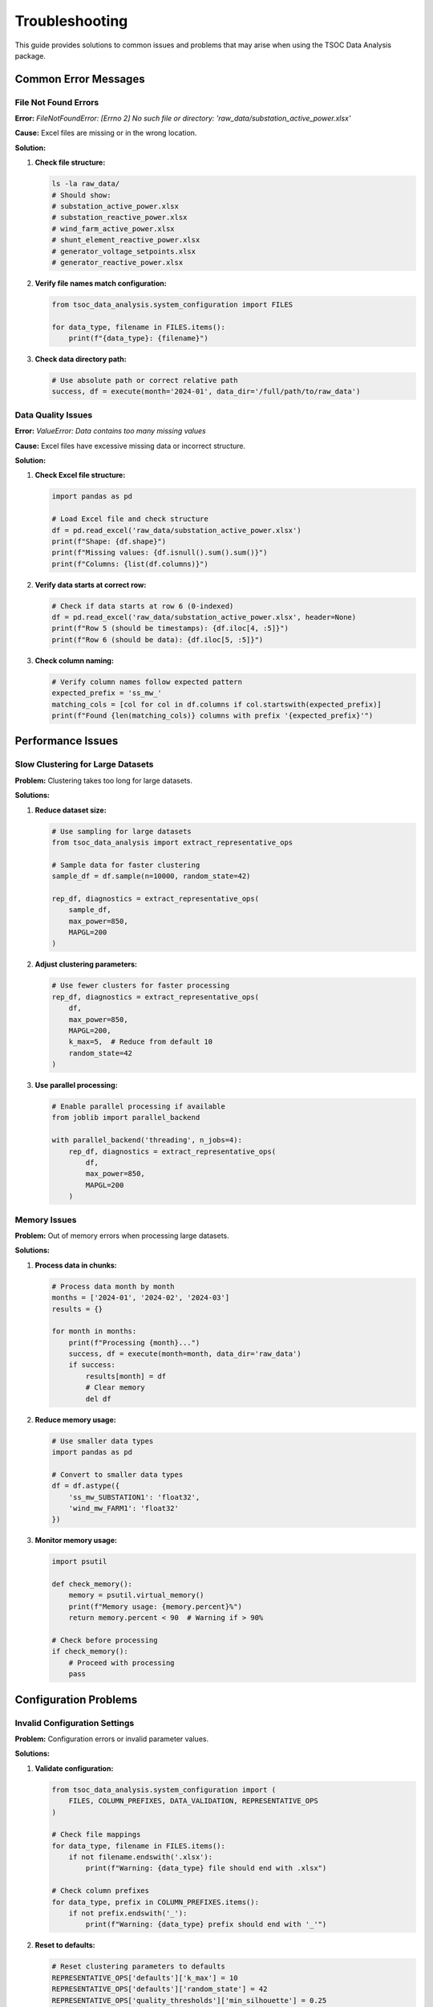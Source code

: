 Troubleshooting
===============

This guide provides solutions to common issues and problems that may arise when using the TSOC Data Analysis package.

Common Error Messages
---------------------


File Not Found Errors
~~~~~~~~~~~~~~~~~~~~

**Error:** `FileNotFoundError: [Errno 2] No such file or directory: 'raw_data/substation_active_power.xlsx'`

**Cause:** Excel files are missing or in the wrong location.

**Solution:**

1. **Check file structure:**

   .. code-block:: bash

      ls -la raw_data/
      # Should show:
      # substation_active_power.xlsx
      # substation_reactive_power.xlsx
      # wind_farm_active_power.xlsx
      # shunt_element_reactive_power.xlsx
      # generator_voltage_setpoints.xlsx
      # generator_reactive_power.xlsx

2. **Verify file names match configuration:**

   .. code-block:: python

      from tsoc_data_analysis.system_configuration import FILES
      
      for data_type, filename in FILES.items():
          print(f"{data_type}: {filename}")

3. **Check data directory path:**

   .. code-block:: python

      # Use absolute path or correct relative path
      success, df = execute(month='2024-01', data_dir='/full/path/to/raw_data')

Data Quality Issues
~~~~~~~~~~~~~~~~~~

**Error:** `ValueError: Data contains too many missing values`

**Cause:** Excel files have excessive missing data or incorrect structure.

**Solution:**

1. **Check Excel file structure:**

   .. code-block:: python

      import pandas as pd
      
      # Load Excel file and check structure
      df = pd.read_excel('raw_data/substation_active_power.xlsx')
      print(f"Shape: {df.shape}")
      print(f"Missing values: {df.isnull().sum().sum()}")
      print(f"Columns: {list(df.columns)}")

2. **Verify data starts at correct row:**

   .. code-block:: python

      # Check if data starts at row 6 (0-indexed)
      df = pd.read_excel('raw_data/substation_active_power.xlsx', header=None)
      print(f"Row 5 (should be timestamps): {df.iloc[4, :5]}")
      print(f"Row 6 (should be data): {df.iloc[5, :5]}")

3. **Check column naming:**

   .. code-block:: python

      # Verify column names follow expected pattern
      expected_prefix = 'ss_mw_'
      matching_cols = [col for col in df.columns if col.startswith(expected_prefix)]
      print(f"Found {len(matching_cols)} columns with prefix '{expected_prefix}'")

Performance Issues
------------------

Slow Clustering for Large Datasets
~~~~~~~~~~~~~~~~~~~~~~~~~~~~~~~~~~

**Problem:** Clustering takes too long for large datasets.

**Solutions:**

1. **Reduce dataset size:**

   .. code-block:: python

      # Use sampling for large datasets
      from tsoc_data_analysis import extract_representative_ops
      
      # Sample data for faster clustering
      sample_df = df.sample(n=10000, random_state=42)
      
      rep_df, diagnostics = extract_representative_ops(
          sample_df,
          max_power=850,
          MAPGL=200
      )

2. **Adjust clustering parameters:**

   .. code-block:: python

      # Use fewer clusters for faster processing
      rep_df, diagnostics = extract_representative_ops(
          df,
          max_power=850,
          MAPGL=200,
          k_max=5,  # Reduce from default 10
          random_state=42
      )

3. **Use parallel processing:**

   .. code-block:: python

      # Enable parallel processing if available
      from joblib import parallel_backend
      
      with parallel_backend('threading', n_jobs=4):
          rep_df, diagnostics = extract_representative_ops(
              df,
              max_power=850,
              MAPGL=200
          )

Memory Issues
~~~~~~~~~~~~

**Problem:** Out of memory errors when processing large datasets.

**Solutions:**

1. **Process data in chunks:**

   .. code-block:: python

      # Process data month by month
      months = ['2024-01', '2024-02', '2024-03']
      results = {}
      
      for month in months:
          print(f"Processing {month}...")
          success, df = execute(month=month, data_dir='raw_data')
          if success:
              results[month] = df
              # Clear memory
              del df

2. **Reduce memory usage:**

   .. code-block:: python

      # Use smaller data types
      import pandas as pd
      
      # Convert to smaller data types
      df = df.astype({
          'ss_mw_SUBSTATION1': 'float32',
          'wind_mw_FARM1': 'float32'
      })

3. **Monitor memory usage:**

   .. code-block:: python

      import psutil
      
      def check_memory():
          memory = psutil.virtual_memory()
          print(f"Memory usage: {memory.percent}%")
          return memory.percent < 90  # Warning if > 90%
      
      # Check before processing
      if check_memory():
          # Proceed with processing
          pass

Configuration Problems
----------------------

Invalid Configuration Settings
~~~~~~~~~~~~~~~~~~~~~~~~~~~~~~

**Problem:** Configuration errors or invalid parameter values.

**Solutions:**

1. **Validate configuration:**

   .. code-block:: python

      from tsoc_data_analysis.system_configuration import (
          FILES, COLUMN_PREFIXES, DATA_VALIDATION, REPRESENTATIVE_OPS
      )
      
      # Check file mappings
      for data_type, filename in FILES.items():
          if not filename.endswith('.xlsx'):
              print(f"Warning: {data_type} file should end with .xlsx")
      
      # Check column prefixes
      for data_type, prefix in COLUMN_PREFIXES.items():
          if not prefix.endswith('_'):
              print(f"Warning: {data_type} prefix should end with '_'")

2. **Reset to defaults:**

   .. code-block:: python

      # Reset clustering parameters to defaults
      REPRESENTATIVE_OPS['defaults']['k_max'] = 10
      REPRESENTATIVE_OPS['defaults']['random_state'] = 42
      REPRESENTATIVE_OPS['quality_thresholds']['min_silhouette'] = 0.25

3. **Check parameter ranges:**

   .. code-block:: python

      # Validate parameter ranges
      if REPRESENTATIVE_OPS['defaults']['k_max'] < 2:
          print("Error: k_max must be at least 2")
      
      if DATA_VALIDATION['gap_filling']['max_gap_steps'] < 1:
          print("Error: max_gap_steps must be at least 1")

Missing Dependencies
--------------------

**Problem:** Import errors or missing packages.

**Solutions:**

1. **Install missing dependencies:**

   .. code-block:: bash

      pip install pandas numpy matplotlib seaborn openpyxl scikit-learn scipy psutil joblib

2. **Check package versions:**

   .. code-block:: python

      import pandas as pd
      import numpy as np
      import matplotlib
      import seaborn
      import openpyxl
      import sklearn
      
      print(f"pandas: {pd.__version__}")
      print(f"numpy: {np.__version__}")
      print(f"matplotlib: {matplotlib.__version__}")
      print(f"seaborn: {seaborn.__version__}")
      print(f"openpyxl: {openpyxl.__version__}")
      print(f"scikit-learn: {sklearn.__version__}")

3. **Install development dependencies:**

   .. code-block:: bash

      pip install -e ".[dev]"

Visualization Issues
~~~~~~~~~~~~~~~~~~~~

**Problem:** Plotting errors or missing plots.

**Solutions:**

1. **Check matplotlib backend:**

   .. code-block:: python

      import matplotlib
      print(f"Backend: {matplotlib.get_backend()}")
      
      # Set backend if needed
      matplotlib.use('Agg')  # For non-interactive environments

2. **Create output directory:**

   .. code-block:: python

      import os
      
      # Ensure output directory exists
      output_dir = 'results'
      os.makedirs(output_dir, exist_ok=True)

3. **Check file permissions:**

   .. code-block:: python

      # Check if directory is writable
      import os
      
      if os.access('results', os.W_OK):
          print("Directory is writable")
      else:
          print("Directory is not writable")

Parallel Processing Issues
~~~~~~~~~~~~~~~~~~~~~~~~~~

**Problem:** Parallel processing errors or performance issues.

**Solutions:**

1. **Disable parallel processing:**

   .. code-block:: python

      # Use single-threaded processing
      from joblib import parallel_backend
      
      with parallel_backend('sequential'):
          rep_df, diagnostics = extract_representative_ops(
              df,
              max_power=850,
              MAPGL=200
          )

2. **Adjust number of jobs:**

   .. code-block:: python

      # Use fewer parallel jobs
      from joblib import parallel_backend
      
      with parallel_backend('threading', n_jobs=2):
          rep_df, diagnostics = extract_representative_ops(
              df,
              max_power=850,
              MAPGL=200
          )

Data Format Issues
------------------

Excel File Structure Problems
~~~~~~~~~~~~~~~~~~~~~~~~~~~~~

**Problem:** Excel files have incorrect structure or format.

**Solutions:**

1. **Check Excel file format:**

   .. code-block:: python

      import pandas as pd
      
      # Check if file can be read
      try:
          df = pd.read_excel('raw_data/substation_active_power.xlsx')
          print("File can be read successfully")
      except Exception as e:
          print(f"Error reading file: {e}")

2. **Verify data structure:**

   .. code-block:: python

      # Check expected structure
      df = pd.read_excel('raw_data/substation_active_power.xlsx', header=None)
      
      # Check timestamp column (column C, row 6+)
      timestamps = df.iloc[5:, 2]  # Column C (0-indexed = 2)
      print(f"Timestamp range: {timestamps.min()} to {timestamps.max()}")
      
      # Check substation names (row 2)
      substation_names = df.iloc[1, 6:]  # Row 2, starting from column G
      print(f"Substation names: {list(substation_names)}")

3. **Fix common structure issues:**

   .. code-block:: python

      # If timestamps are in wrong column
      if df.iloc[5, 2] is None:  # Column C is empty
          # Check other columns for timestamps
          for col in range(df.shape[1]):
              if df.iloc[5, col] is not None:
                  print(f"Timestamps found in column {col}")

Data Type Issues
~~~~~~~~~~~~~~~~

**Problem:** Data type conversion errors or incorrect data types.

**Solutions:**

1. **Check data types:**

   .. code-block:: python

      # Check column data types
      for col in df.columns:
          if col.startswith('ss_mw_'):
              print(f"{col}: {df[col].dtype}")
              print(f"  Sample values: {df[col].head()}")

2. **Convert data types:**

   .. code-block:: python

      # Convert to numeric types
      for col in df.columns:
          if col.startswith('ss_mw_'):
              df[col] = pd.to_numeric(df[col], errors='coerce')

3. **Handle non-numeric values:**

   .. code-block:: python

      # Find and handle non-numeric values
      for col in df.columns:
          if col.startswith('ss_mw_'):
              non_numeric = pd.to_numeric(df[col], errors='coerce').isna()
              if non_numeric.any():
                  print(f"Non-numeric values in {col}: {df[col][non_numeric].unique()}")

Debugging Techniques
--------------------

Enable Verbose Mode
~~~~~~~~~~~~~~~~~~~

**Solution:** Use verbose mode for detailed output.

.. code-block:: python

   # Enable verbose mode in CLI
   tsoc-analyze 2024-01 --verbose
   
   # Enable verbose mode in Python
   success, df = execute(
       month='2024-01',
       data_dir='raw_data',
       output_dir='results',
       verbose=True
   )

Log Analysis
~~~~~~~~~~~~

**Solution:** Check log files for detailed error information.

.. code-block:: python

   import logging
   
   # Set up logging
   logging.basicConfig(
       level=logging.DEBUG,
       format='%(asctime)s - %(name)s - %(levelname)s - %(message)s',
       handlers=[
           logging.FileHandler('tsoc_analysis.log'),
           logging.StreamHandler()
       ]
   )
   
   # Run analysis with logging
   success, df = execute(month='2024-01', data_dir='raw_data')

Step-by-Step Debugging
~~~~~~~~~~~~~~~~~~~~~~

**Solution:** Debug each step individually.

.. code-block:: python

   # Step 1: Check data loading
   try:
       df = loadallpowerdf('2024-01', data_dir='raw_data')
       print(f"Data loaded: {df.shape}")
   except Exception as e:
       print(f"Data loading error: {e}")
       return
   
   # Step 2: Check data validation
   try:
       validator = DataValidator(df)
       validation_results = validator.validate_data()
       print(f"Validation completed: {validation_results['valid_records']} valid records")
   except Exception as e:
       print(f"Validation error: {e}")
       return
   
   # Step 3: Check clustering
   try:
       rep_df, diagnostics = extract_representative_ops(
           df,
           max_power=850,
           MAPGL=200
       )
       print(f"Clustering completed: {len(rep_df)} clusters")
   except Exception as e:
       print(f"Clustering error: {e}")

Getting Help
------------

**Additional Resources:**

1. **Check the documentation** for detailed API reference and examples
2. **Review error messages** carefully for specific issue details
3. **Test with sample data** to isolate the problem
4. **Check system requirements** and dependencies
5. **Contact support** at info@sps-lab.org for persistent issues

**Common Debugging Checklist:**

- [ ] All required Excel files are present in the data directory
- [ ] File names match the configuration in `system_configuration.py`
- [ ] Excel files have the correct structure (timestamps in column C, data starting at row 6)
- [ ] Column names follow the expected prefix patterns (``ss_mw_*``, ``wind_mw_*``, etc.)
- [ ] Data types are numeric (no text or mixed types)
- [ ] Sufficient memory is available for the dataset size
- [ ] All required Python packages are installed with compatible versions 